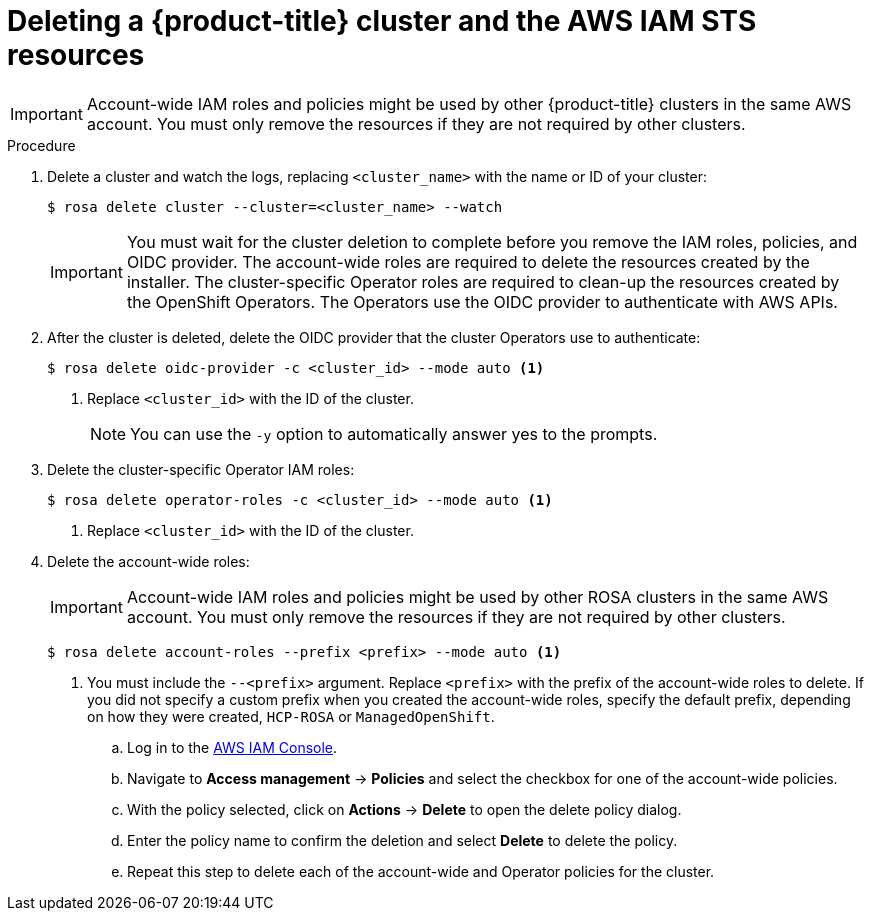 // Module included in the following assemblies:
//
// * rosa_getting_started/rosa-getting-started.adoc
// * rosa_getting_started/rosa-quickstart-guide-ui.adoc
// * rosa_hcp/rosa-hcp-quickstart-guide.adoc

ifeval::["{context}" == "rosa-getting-started"]
:getting-started:
endif::[]
ifeval::["{context}" == "rosa-quickstart"]
:quickstart:
endif::[]
:_mod-docs-content-type: PROCEDURE
[id="rosa-getting-started-deleting-a-cluster_{context}"]

= Deleting a {product-title} cluster and the AWS IAM STS resources

ifdef::openshift-rosa-hcp[]
You can delete a {product-title} cluster by using the ROSA CLI, `rosa`. You can also use the ROSA CLI to delete the AWS Identity and Access Management (IAM) account-wide roles, the cluster-specific Operator roles, and the OpenID Connect (OIDC) provider. To delete the account-wide and Operator policies, you can use the AWS IAM Console or the AWS CLI.
endif::openshift-rosa-hcp[]
ifdef::openshift-rosa[]
You can delete a {product-title} cluster that uses the AWS Security Token Service (STS) by using the ROSA CLI, `rosa`. You can also use the ROSA CLI to delete the AWS Identity and Access Management (IAM) account-wide roles, the cluster-specific Operator roles, and the OpenID Connect (OIDC) provider. To delete the account-wide inline and Operator policies, you can use the AWS IAM Console or the AWS CLI.
endif::openshift-rosa[]

[IMPORTANT]
====
Account-wide IAM roles and policies might be used by other {product-title} clusters in the same AWS account. You must only remove the resources if they are not required by other clusters.
====

ifdef::getting-started[]
.Prerequisites

* You installed and configured the latest ROSA CLI, `rosa`, on your workstation.
* You logged in to your Red{nbsp}Hat account using the ROSA CLI (`rosa`).
* You created a {rosa-classic} cluster.
endif::[]

.Procedure

. Delete a cluster and watch the logs, replacing `<cluster_name>` with the name or ID of your cluster:
+
[source,terminal]
----
$ rosa delete cluster --cluster=<cluster_name> --watch
----
+
[IMPORTANT]
====
You must wait for the cluster deletion to complete before you remove the IAM roles, policies, and OIDC provider. The account-wide roles are required to delete the resources created by the installer. The cluster-specific Operator roles are required to clean-up the resources created by the OpenShift Operators. The Operators use the OIDC provider to authenticate with AWS APIs.
====

.  After the cluster is deleted, delete the OIDC provider that the cluster Operators use to authenticate:
+
[source,terminal]
----
$ rosa delete oidc-provider -c <cluster_id> --mode auto <1>
----
<1> Replace `<cluster_id>` with the ID of the cluster.
+
[NOTE]
====
You can use the `-y` option to automatically answer yes to the prompts.
====

. Delete the cluster-specific Operator IAM roles:
+
[source,terminal]
----
$ rosa delete operator-roles -c <cluster_id> --mode auto <1>
----
<1> Replace `<cluster_id>` with the ID of the cluster.

. Delete the account-wide roles:
+
[IMPORTANT]
====
Account-wide IAM roles and policies might be used by other ROSA clusters in the same AWS account. You must only remove the resources if they are not required by other clusters.
====
+
[source,terminal]
----
$ rosa delete account-roles --prefix <prefix> --mode auto <1>
----
<1> You must include the `--<prefix>` argument. Replace `<prefix>` with the prefix of the account-wide roles to delete. If you did not specify a custom prefix when you created the account-wide roles, specify the default prefix, depending on how they were created, `HCP-ROSA` or `ManagedOpenShift`.

ifdef::openshift-rosa-hcp[]
. Delete the account-wide and Operator IAM policies that you created for {product-title} deployments:
endif::openshift-rosa-hcp[]
ifdef::openshift-rosa[]
. Delete the account-wide and Operator IAM policies that you created for {product-title} deployments that use STS:
endif::openshift-rosa[]
+
.. Log in to the link:https://console.aws.amazon.com/iamv2/home#/home[AWS IAM Console].
.. Navigate to *Access management* -> *Policies* and select the checkbox for one of the account-wide policies.
.. With the policy selected, click on *Actions* -> *Delete* to open the delete policy dialog.
.. Enter the policy name to confirm the deletion and select *Delete* to delete the policy.
.. Repeat this step to delete each of the account-wide and Operator policies for the cluster.

ifeval::["{context}" == "rosa-getting-started"]
:!getting-started:
endif::[]
ifeval::["{context}" == "rosa-quickstart"]
:!quickstart:
endif::[]